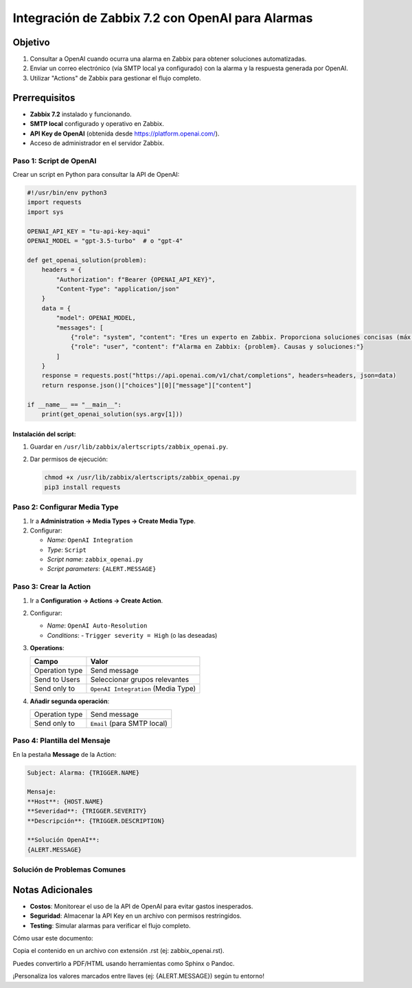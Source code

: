 ==================================================
Integración de Zabbix 7.2 con OpenAI para Alarmas
==================================================

Objetivo
--------
1. Consultar a OpenAI cuando ocurra una alarma en Zabbix para obtener soluciones automatizadas.
2. Enviar un correo electrónico (vía SMTP local ya configurado) con la alarma y la respuesta generada por OpenAI.
3. Utilizar "Actions" de Zabbix para gestionar el flujo completo.

Prerrequisitos
--------------
- **Zabbix 7.2** instalado y funcionando.
- **SMTP local** configurado y operativo en Zabbix.
- **API Key de OpenAI** (obtenida desde https://platform.openai.com/).
- Acceso de administrador en el servidor Zabbix.

------------------------
Paso 1: Script de OpenAI
------------------------

Crear un script en Python para consultar la API de OpenAI:

.. code-block:: python

    #!/usr/bin/env python3
    import requests
    import sys

    OPENAI_API_KEY = "tu-api-key-aqui"
    OPENAI_MODEL = "gpt-3.5-turbo"  # o "gpt-4"

    def get_openai_solution(problem):
        headers = {
            "Authorization": f"Bearer {OPENAI_API_KEY}",
            "Content-Type": "application/json"
        }
        data = {
            "model": OPENAI_MODEL,
            "messages": [
                {"role": "system", "content": "Eres un experto en Zabbix. Proporciona soluciones concisas (máx. 100 palabras)."},
                {"role": "user", "content": f"Alarma en Zabbix: {problem}. Causas y soluciones:"}
            ]
        }
        response = requests.post("https://api.openai.com/v1/chat/completions", headers=headers, json=data)
        return response.json()["choices"][0]["message"]["content"]

    if __name__ == "__main__":
        print(get_openai_solution(sys.argv[1]))

Instalación del script:
^^^^^^^^^^^^^^^^^^^^^^^

1. Guardar en ``/usr/lib/zabbix/alertscripts/zabbix_openai.py``.
2. Dar permisos de ejecución:

   .. code-block:: bash

      chmod +x /usr/lib/zabbix/alertscripts/zabbix_openai.py
      pip3 install requests

----------------------------
Paso 2: Configurar Media Type
----------------------------

1. Ir a **Administration → Media Types → Create Media Type**.
2. Configurar:

   - *Name*: ``OpenAI Integration``
   - *Type*: ``Script``
   - *Script name*: ``zabbix_openai.py``
   - *Script parameters*: ``{ALERT.MESSAGE}``

------------------------
Paso 3: Crear la Action
------------------------

1. Ir a **Configuration → Actions → Create Action**.
2. Configurar:

   - *Name*: ``OpenAI Auto-Resolution``
   - *Conditions*: 
     - ``Trigger severity = High`` (o las deseadas)

3. **Operations**:

   +---------------------+-----------------------------------------+
   | Campo               | Valor                                   |
   +=====================+=========================================+
   | Operation type      | Send message                            |
   +---------------------+-----------------------------------------+
   | Send to Users       | Seleccionar grupos relevantes           |
   +---------------------+-----------------------------------------+
   | Send only to        | ``OpenAI Integration`` (Media Type)     |
   +---------------------+-----------------------------------------+

4. **Añadir segunda operación**:

   +---------------------+-----------------------------------------+
   | Operation type      | Send message                            |
   +---------------------+-----------------------------------------+
   | Send only to        | ``Email`` (para SMTP local)             |
   +---------------------+-----------------------------------------+

----------------------------
Paso 4: Plantilla del Mensaje
----------------------------

En la pestaña **Message** de la Action:

.. code-block:: text

    Subject: Alarma: {TRIGGER.NAME}

    Mensaje:
    **Host**: {HOST.NAME}
    **Severidad**: {TRIGGER.SEVERITY}
    **Descripción**: {TRIGGER.DESCRIPTION}

    **Solución OpenAI**:
    {ALERT.MESSAGE}

--------------------------------
Solución de Problemas Comunes
--------------------------------

+--------------------------------+-----------------------------------------------+
| Error                          | Solución                                      |
+================================+===============================================+
| Script no ejecutable           | Verificar permisos (``chmod +x``)            |
+--------------------------------+-----------------------------------------------+
| API Key inválida               | Revisar clave en OpenAI y en el script       |
+--------------------------------+-----------------------------------------------+
| SMTP no envía correos          | Probar configuración SMTP en Zabbix          |
+--------------------------------+-----------------------------------------------+

Notas Adicionales
----------------
- **Costos**: Monitorear el uso de la API de OpenAI para evitar gastos inesperados.
- **Seguridad**: Almacenar la API Key en un archivo con permisos restringidos.
- **Testing**: Simular alarmas para verificar el flujo completo.
Cómo usar este documento:

Copia el contenido en un archivo con extensión .rst (ej: zabbix_openai.rst).

Puedes convertirlo a PDF/HTML usando herramientas como Sphinx o Pandoc.

¡Personaliza los valores marcados entre llaves (ej: {ALERT.MESSAGE}) según tu entorno!
